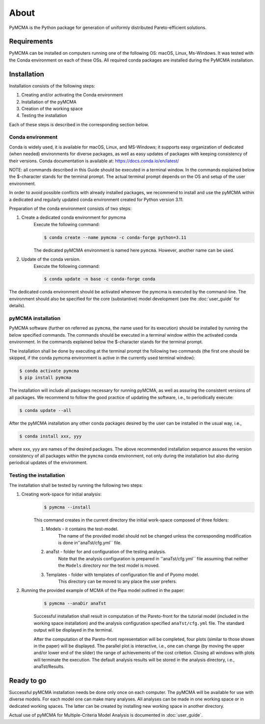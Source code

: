 About
=====

PyMCMA is the Python package for generation of uniformly distributed Pareto-efficient
solutions.

Requirements
------------

PyMCMA can be installed on computers running one of the following OS:
macOS, Linux, Ms-Windows.
It was tested with the Conda environment on each of these OSs.
All required conda packages are installed during the PyMCMA installation.

Installation
------------

Installation consists of the following steps:

#. Creating and/or activating the Conda environment

#. Installation of the pyMCMA

#. Creation of the working space

#. Testing the installation

Each of these steps is described in the corresponding section below.

Conda environment
^^^^^^^^^^^^^^^^^
Conda is widely used, it is available for macOS, Linux, and MS-Windows;
it supports easy organization of dedicated (when needed) environments for diverse
packages, as well as easy updates of packages with keeping consistency of their
versions.
Conda documentation is available at: https://docs.conda.io/en/latest/

NOTE: all commands described in this Guide should be executed in a terminal window.
In the commands explained below the $-character stands for the terminal prompt.
The actual terminal prompt depends on the OS and setup of the user environment.

In order to avoid possible conflicts with already installed packages,
we recommend to install and use the pyMCMA within a dedicated and regularly updated
conda environment created for Python version 3.11.

Preparation of the conda environment consists of two steps:

#. Create a dedicated conda environment for pymcma
    Execute the following command:

    .. code-block:: console

        $ conda create --name pymcma -c conda-forge python=3.11

    The dedicated pyMCMA environment is named here ``pymcma``.
    However, another name can be used.

#. Update of the conda version.
    Execute the following command:

    .. code-block:: console

        $ conda update -n base -c conda-forge conda


The dedicated conda environment should be activated whenever the pymcma is
executed by the command-line.
The environment should also be specified for the core (substantive) model
development (see the :doc:`user_guide` for details).

pyMCMA installation
^^^^^^^^^^^^^^^^^^^
PyMCMA software (further on referred as ``pymcma``, the name used for its execution)
should be installed by running the below specified commands.
The commands should be executed in a terminal window within the activated conda
environment.
In the commands explained below the $-character stands for the terminal prompt.

The installation shall be done by executing at the terminal prompt the following
two commands (the first one should be skipped, if the conda pymcma environment
is active in the currently used terminal window):

.. code-block:: console

    $ conda activate pymcma
    $ pip install pymcma

The installation will include all packages necessary for running pyMCMA,
as well as assuring the consistent versions of all packages.
We recommend to follow the good practice of updating the software, i.e.,
to periodically execute:

.. code-block:: console

    $ conda update --all

After the pyMCMA installation any other conda packages desired by the user can
be installed in the usual way, i.e.,

.. code-block:: console

    $ conda install xxx, yyy

where xxx, yyy are names of the desired packages.
The above recommended installation sequence assures the version consistency of
all packages within the ``pymcma`` conda environment, not only during the installation
but also during periodical updates of the environment.

Testing the installation
^^^^^^^^^^^^^^^^^^^^^^^^
The installation shall be tested by running the following two steps:

#. Creating work-space for initial analysis:
    .. code-block:: console

        $ pymcma --install

    This command creates in the current directory the initial work-space
    composed of three folders:

    #. Models - it contains the test-model.
        The name of the provided model should not be changed unless the
        corresponding modification is done in''anaTst/cfg.yml`` file.

    #. anaTst - folder for and configuration of the testing analysis.
        Note that the analysis configuration is prepared in ''anaTst/cfg.yml`` file
        assuming that neither the ``Models`` directory nor the test model is moved.

    #. Templates - folder with templates of configuration file and of Pyomo model.
        This directory can be moved to any place the user prefers.

#. Running the provided example of MCMA of the Pipa model outlined in the paper:
    .. code-block:: console

        $ pymcma --anaDir anaTst

    Successful installation shall result in computation of the Pareto-front for the
    tutorial model (included in the working space installation) and the analysis
    configuration specified ``anaTst/cfg.yml`` file.
    The standard output will be displayed in the terminal.

    After the computation of the Pareto-front representation will be completed,
    four plots (similar to those shown in the paper) will be displayed.
    The parallel plot is interactive, i.e., one can change (by moving the upper and/or
    lower end of the slider) the range of achievements of the cost critetion.
    Closing all windows with plots will terminate the execution.
    The default analysis results will be stored in the analysis directory,
    i.e., anaTst/Results.

Ready to go
-----------
Successful pyMCMA installation needs be done only once on each computer.
The pyMCMA will be available for use with diverse models.
For each model one can make many analyses.
All analyses can be made in one working space or in dedicated working spaces.
The latter can be created by installing new working space in another directory.

Actual use of pyMCMA for Multiple-Criteria Model Analysis is documented
in :doc:`user_guide`.

